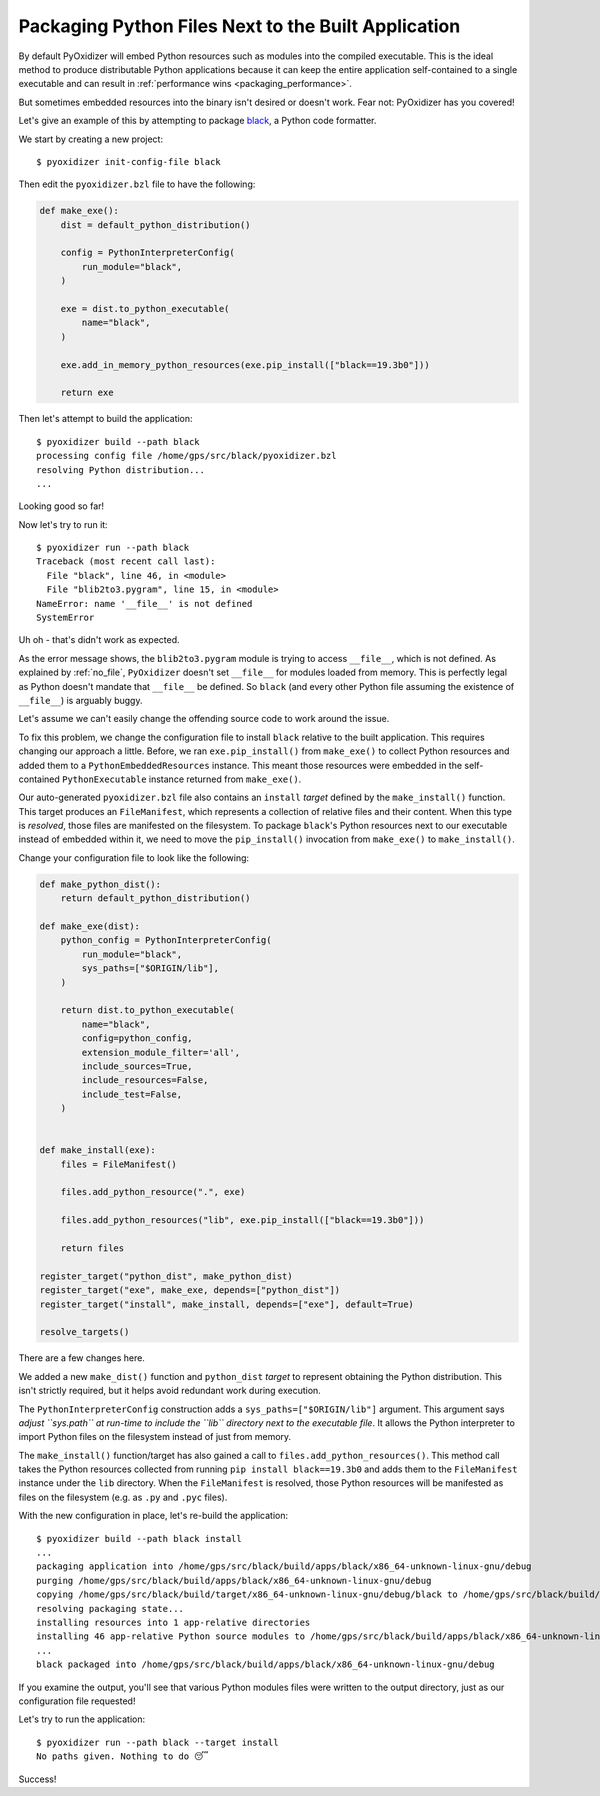 .. _packaging_additional_files:

====================================================
Packaging Python Files Next to the Built Application
====================================================

By default PyOxidizer will embed Python resources such as modules into
the compiled executable. This is the ideal method to produce distributable
Python applications because it can keep the entire application self-contained
to a single executable and can result in
:ref:`performance wins <packaging_performance>`.

But sometimes embedded resources into the binary isn't desired or doesn't
work. Fear not: PyOxidizer has you covered!

Let's give an example of this by attempting to package
`black <https://github.com/python/black>`_, a Python code formatter.

We start by creating a new project::

   $ pyoxidizer init-config-file black

Then edit the ``pyoxidizer.bzl`` file to have the following:

.. code-block:: python

   def make_exe():
       dist = default_python_distribution()

       config = PythonInterpreterConfig(
           run_module="black",
       )

       exe = dist.to_python_executable(
           name="black",
       )

       exe.add_in_memory_python_resources(exe.pip_install(["black==19.3b0"]))

       return exe

Then let's attempt to build the application::

   $ pyoxidizer build --path black
   processing config file /home/gps/src/black/pyoxidizer.bzl
   resolving Python distribution...
   ...

Looking good so far!

Now let's try to run it::

   $ pyoxidizer run --path black
   Traceback (most recent call last):
     File "black", line 46, in <module>
     File "blib2to3.pygram", line 15, in <module>
   NameError: name '__file__' is not defined
   SystemError

Uh oh - that's didn't work as expected.

As the error message shows, the ``blib2to3.pygram`` module is trying to
access ``__file__``, which is not defined. As explained by :ref:`no_file`,
``PyOxidizer`` doesn't set ``__file__`` for modules loaded from memory. This is
perfectly legal as Python doesn't mandate that ``__file__`` be defined. So
``black`` (and every other Python file assuming the existence of ``__file__``)
is arguably buggy.

Let's assume we can't easily change the offending source code to work around
the issue.

To fix this problem, we change the configuration file to install ``black``
relative to the built application. This requires changing our approach a
little. Before, we ran ``exe.pip_install()`` from ``make_exe()`` to collect
Python resources and added them to a ``PythonEmbeddedResources`` instance.
This meant those resources were embedded in the self-contained
``PythonExecutable`` instance returned from ``make_exe()``.

Our auto-generated ``pyoxidizer.bzl`` file also contains an ``install``
*target* defined by the ``make_install()`` function. This target produces
an ``FileManifest``, which represents a collection of relative files
and their content. When this type is *resolved*, those files are manifested
on the filesystem. To package ``black``'s Python resources next to our
executable instead of embedded within it, we need to move the ``pip_install()``
invocation from ``make_exe()`` to ``make_install()``.

Change your configuration file to look like the following:

.. code-block:: python

   def make_python_dist():
       return default_python_distribution()

   def make_exe(dist):
       python_config = PythonInterpreterConfig(
           run_module="black",
           sys_paths=["$ORIGIN/lib"],
       )

       return dist.to_python_executable(
           name="black",
           config=python_config,
           extension_module_filter='all',
           include_sources=True,
           include_resources=False,
           include_test=False,
       )


   def make_install(exe):
       files = FileManifest()

       files.add_python_resource(".", exe)

       files.add_python_resources("lib", exe.pip_install(["black==19.3b0"]))

       return files

   register_target("python_dist", make_python_dist)
   register_target("exe", make_exe, depends=["python_dist"])
   register_target("install", make_install, depends=["exe"], default=True)

   resolve_targets()

There are a few changes here.

We added a new ``make_dist()`` function and ``python_dist`` *target* to
represent obtaining the Python distribution. This isn't strictly required,
but it helps avoid redundant work during execution.

The ``PythonInterpreterConfig`` construction adds a ``sys_paths=["$ORIGIN/lib"]``
argument. This argument says *adjust ``sys.path`` at run-time to include the
``lib`` directory next to the executable file*. It allows the Python
interpreter to import Python files on the filesystem instead of just from
memory.

The ``make_install()`` function/target has also gained a call to
``files.add_python_resources()``. This method call takes the Python resources
collected from running ``pip install black==19.3b0`` and adds them to the
``FileManifest`` instance under the ``lib`` directory. When the ``FileManifest``
is resolved, those Python resources will be manifested as files on the
filesystem (e.g. as ``.py`` and ``.pyc`` files).

With the new configuration in place, let's re-build the application::

   $ pyoxidizer build --path black install
   ...
   packaging application into /home/gps/src/black/build/apps/black/x86_64-unknown-linux-gnu/debug
   purging /home/gps/src/black/build/apps/black/x86_64-unknown-linux-gnu/debug
   copying /home/gps/src/black/build/target/x86_64-unknown-linux-gnu/debug/black to /home/gps/src/black/build/apps/black/x86_64-unknown-linux-gnu/debug/black
   resolving packaging state...
   installing resources into 1 app-relative directories
   installing 46 app-relative Python source modules to /home/gps/src/black/build/apps/black/x86_64-unknown-linux-gnu/debug/lib
   ...
   black packaged into /home/gps/src/black/build/apps/black/x86_64-unknown-linux-gnu/debug

If you examine the output, you'll see that various Python modules files were
written to the output directory, just as our configuration file requested!

Let's try to run the application::

   $ pyoxidizer run --path black --target install
   No paths given. Nothing to do 😴

Success!

